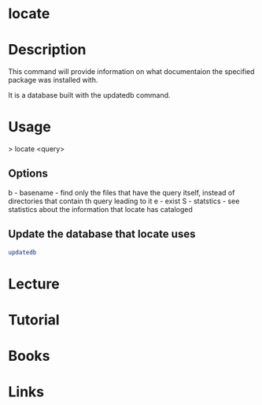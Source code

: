 #+TAGS: locate help find_utility documentaion


* locate
* Description
This command will provide information on what documentaion the specified package was installed with.

It is a database built with the updatedb command.

* Usage

> locate <query>

** Options
b - basename - find only the files that have the query itself, instead of directories that contain th query leading to it
e - exist
S - statstics - see statistics about the information that locate has cataloged

** Update the database that locate uses
#+BEGIN_SRC sh
updatedb
#+END_SRC

* Lecture
* Tutorial
* Books
* Links


